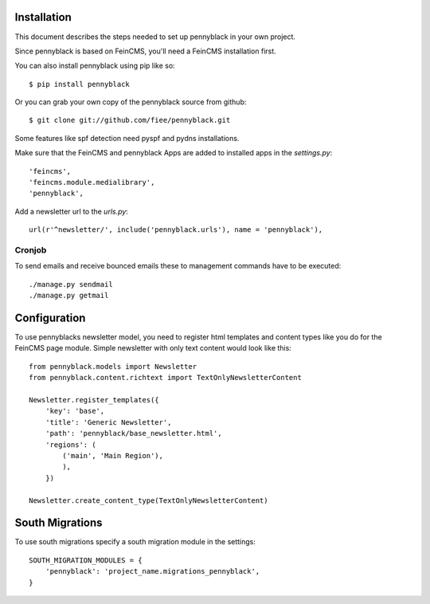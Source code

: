 Installation
============
This document describes the steps needed to set up pennyblack in your own project.

Since pennyblack is based on FeinCMS, you'll need a FeinCMS installation first.

You can also install pennyblack using pip like so::

    $ pip install pennyblack

Or you can grab your own copy of the pennyblack source from github::

    $ git clone git://github.com/fiee/pennyblack.git

Some features like spf detection need pyspf and pydns installations.

Make sure that the FeinCMS and pennyblack Apps are added to installed apps in
the `settings.py`::

    'feincms',
    'feincms.module.medialibrary',
    'pennyblack',

Add a newsletter url to the `urls.py`::

    url(r'^newsletter/', include('pennyblack.urls'), name = 'pennyblack'),

Cronjob
-------
To send emails and receive bounced emails these to management commands have to
be executed::

    ./manage.py sendmail
    ./manage.py getmail


Configuration
=============

To use pennyblacks newsletter model, you need to register html templates and
content types like you do for the FeinCMS page module. Simple newsletter with
only text content would look like this::

    from pennyblack.models import Newsletter
    from pennyblack.content.richtext import TextOnlyNewsletterContent

    Newsletter.register_templates({
        'key': 'base',
        'title': 'Generic Newsletter',
        'path': 'pennyblack/base_newsletter.html',
        'regions': (
            ('main', 'Main Region'),
            ),
        })

    Newsletter.create_content_type(TextOnlyNewsletterContent)

South Migrations
================

To use south migrations specify a south migration module in the settings::
    
    SOUTH_MIGRATION_MODULES = {
        'pennyblack': 'project_name.migrations_pennyblack',
    }
    
    